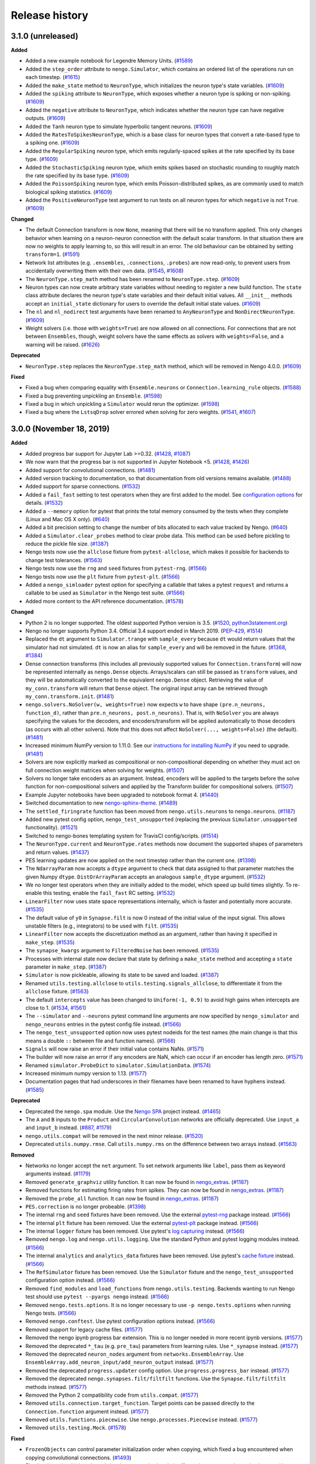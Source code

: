***************
Release history
***************

.. Changelog entries should follow this format:

   version (release date)
   ======================

   **section**

   - One-line description of change (link to Github issue/PR)

.. Changes should be organized in one of several sections:

   - Added
   - Changed
   - Deprecated
   - Removed
   - Fixed

3.1.0 (unreleased)
==================

**Added**

- Added a new example notebook for Legendre Memory Units.
  (`#1589 <https://github.com/nengo/nengo/pull/1589>`__)
- Added the ``step_order`` attribute to ``nengo.Simulator``, which contains an
  ordered list of the operations run on each timestep.
  (`#1615 <https://github.com/nengo/nengo/pull/1615>`__)
- Added the ``make_state`` method to ``NeuronType``, which initializes the
  neuron type's state variables. (`#1609`_)
- Added the ``spiking`` attribute to ``NeuronType``, which exposes whether
  a neuron type is spiking or non-spiking. (`#1609`_)
- Added the ``negative`` attribute to ``NeuronType``, which indicates whether
  the neuron type can have negative outputs. (`#1609`_)
- Added the ``Tanh`` neuron type to simulate hyperbolic tangent neurons. (`#1609`_)
- Added the ``RatesToSpikesNeuronType``, which is a base class for neuron types
  that convert a rate-based type to a spiking one. (`#1609`_)
- Added the ``RegularSpiking`` neuron type, which emits regularly-spaced spikes
  at the rate specified by its base type. (`#1609`_)
- Added the ``StochasticSpiking`` neuron type, which emits spikes based on stochastic
  rounding to roughly match the rate specified by its base type. (`#1609`_)
- Added the ``PoissonSpiking`` neuron type, which emits Poisson-distributed spikes,
  as are commonly used to match biological spiking statistics. (`#1609`_)
- Added the ``PositiveNeuronType`` test argument to run tests on all neuron types
  for which ``negative`` is not ``True``. (`#1609`_)

**Changed**

- The default Connection transform is now ``None``, meaning that there will be
  no transform applied. This only changes behavior when learning on a
  neuron-neuron connection with the default scalar transform. In that situation
  there are now no weights to apply learning to, so this will result in an
  error. The old behaviour can be obtained by setting ``transform=1``.
  (`#1591 <https://github.com/nengo/nengo/pull/1591>`__)
- Network list attributes (e.g. ``.ensembles``, ``.connections``, ``.probes``) are now
  read-only, to prevent users from accidentally overwriting them with their own data.
  (`#1545 <https://github.com/nengo/nengo/issues/1545>`__,
  `#1608 <https://github.com/nengo/nengo/pull/1608>`__)
- The ``NeuronType.step_math`` method has been renamed to ``NeuronType.step``.
  (`#1609`_)
- Neuron types can now create arbitrary state variables without needing to register
  a new build function. The ``state`` class attribute declares the neuron type's
  state variables and their default initial values. All ``__init__`` methods accept
  an ``initial_state`` dictionary for users to override the default initial state
  values. (`#1609`_)
- The ``nl`` and ``nl_nodirect`` test arguments have been renamed to ``AnyNeuronType``
  and ``NonDirectNeuronType``. (`#1609`_)
- Weight solvers (i.e. those with ``weights=True``) are now allowed on all connections.
  For connections that are not between ``Ensembles``, though, weight solvers have the
  same effects as solvers with ``weights=False``, and a warning will be raised.
  (`#1626 <https://github.com/nengo/nengo/pull/1626>`__)

**Deprecated**

- ``NeuronType.step`` replaces the ``NeuronType.step_math`` method,
  which will be removed in Nengo 4.0.0. (`#1609`_)

**Fixed**

- Fixed a bug when comparing equality with ``Ensemble.neurons`` or
  ``Connection.learning_rule`` objects.
  (`#1588 <https://github.com/nengo/nengo/pull/1588>`__)
- Fixed a bug preventing unpickling an ``Ensemble``.
  (`#1598 <https://github.com/nengo/nengo/pull/1598>`__)
- Fixed a bug in which unpickling a ``Simulator`` would rerun the optimizer.
  (`#1598 <https://github.com/nengo/nengo/pull/1598>`__)
- Fixed a bug where the ``LstsqDrop`` solver errored when solving for zero weights.
  (`#1541 <https://github.com/nengo/nengo/issues/1541>`__,
  `#1607 <https://github.com/nengo/nengo/pull/1607>`__)

.. _#1609: https://github.com/nengo/nengo/pull/1609

3.0.0 (November 18, 2019)
=========================

**Added**

- Added progress bar support for Jupyter Lab >=0.32.
  (`#1428 <https://github.com/nengo/nengo/pull/1428>`__,
  `#1087 <https://github.com/nengo/nengo/issues/1087>`__)
- We now warn that the progress bar is not supported in Jupyter Notebook <5.
  (`#1428 <https://github.com/nengo/nengo/pull/1428>`__,
  `#1426 <https://github.com/nengo/nengo/issues/1426>`__)
- Added support for convolutional connections.
  (`#1481 <https://github.com/nengo/nengo/pull/1481>`__)
- Added version tracking to documentation, so that documentation from old
  versions remains available.
  (`#1488 <https://github.com/nengo/nengo/pull/1488>`__)
- Added support for sparse connections.
  (`#1532 <https://github.com/nengo/nengo/pull/1532>`__)
- Added a ``fail_fast`` setting to test operators when they are first
  added to the model. See `configuration options
  <https://www.nengo.ai/nengo/nengorc.html#configuration-options>`__
  for details. (`#1532 <https://github.com/nengo/nengo/pull/1532>`__)
- Added a ``--memory`` option for pytest that prints the total memory
  consumed by the tests when they complete (Linux and Mac OS X only).
  (`#640 <https://github.com/nengo/nengo/pull/640>`__)
- Added a bit precision setting to change the number of bits allocated
  to each value tracked by Nengo.
  (`#640 <https://github.com/nengo/nengo/pull/640>`__)
- Added a ``Simulator.clear_probes`` method to clear probe data.
  This method can be used before pickling to reduce the pickle file size.
  (`#1387 <https://github.com/nengo/nengo/pull/1387>`__)
- Nengo tests now use the ``allclose`` fixture from ``pytest-allclose``,
  which makes it possible for backends to change test tolerances.
  (`#1563 <https://github.com/nengo/nengo/pull/1563>`__)
- Nengo tests now use the ``rng`` and ``seed`` fixtures from ``pytest-rng``.
  (`#1566 <https://github.com/nengo/nengo/pull/1566>`__)
- Nengo tests now use the ``plt`` fixture from ``pytest-plt``.
  (`#1566 <https://github.com/nengo/nengo/pull/1566>`__)
- Added a ``nengo_simloader`` pytest option for specifying a callable that
  takes a pytest ``request`` and returns a callable to be used
  as ``Simulator`` in the Nengo test suite.
  (`#1566 <https://github.com/nengo/nengo/pull/1566>`__)
- Added more content to the API reference documentation.
  (`#1578 <https://github.com/nengo/nengo/pull/1578>`__)

**Changed**

- Python 2 is no longer supported. The oldest supported Python version is 3.5.
  (`#1520 <https://github.com/nengo/nengo/pull/1520>`__,
  `python3statement.org <https://python3statement.org/>`__)
- Nengo no longer supports Python 3.4.
  Official 3.4 support ended in March 2019.
  (`PEP-429 <https://www.python.org/dev/peps/pep-0429/>`__,
  `#1514 <https://github.com/nengo/nengo/pull/1514>`__)
- Replaced the ``dt`` argument to ``Simulator.trange`` with ``sample_every``
  because ``dt`` would return values that the simulator had not simulated.
  ``dt`` is now an alias for ``sample_every`` and will be removed in the future.
  (`#1368 <https://github.com/nengo/nengo/issues/1368>`_,
  `#1384 <https://github.com/nengo/nengo/pull/1384>`_)
- Dense connection transforms (this includes all previously supported values
  for ``Connection.transform``) will now be represented internally as
  ``nengo.Dense`` objects. Arrays/scalars can still be passed as ``transform``
  values, and they will be automatically converted to the equivalent
  ``nengo.Dense`` object. Retrieving the value of ``my_conn.transform`` will
  return that ``Dense`` object. The original input array can be retrieved
  through ``my_conn.transform.init``.
  (`#1481 <https://github.com/nengo/nengo/pull/1481>`__)
- ``nengo.solvers.NoSolver(w, weights=True)`` now expects ``w`` to have shape
  ``(pre.n_neurons, function_d)``,
  rather than ``pre.n_neurons, post.n_neurons)``. That is, with ``NoSolver``
  you are always specifying the values for the decoders, and encoders/transform
  will be applied automatically to those decoders (as occurs with
  all other solvers). Note that this does not affect
  ``NoSolver(..., weights=False)`` (the default).
  (`#1481 <https://github.com/nengo/nengo/pull/1481>`__)
- Increased minimum NumPy version to 1.11.0. See our
  `instructions for installing NumPy
  <https://www.nengo.ai/nengo/getting-started.html#installing-numpy>`__
  if you need to upgrade.
  (`#1481 <https://github.com/nengo/nengo/pull/1481>`__)
- Solvers are now explicitly marked as compositional or non-compositional
  depending on whether they must act on full connection weight matrices
  when solving for weights.
  (`#1507 <https://github.com/nengo/nengo/pull/1507>`__)
- Solvers no longer take encoders as an argument. Instead, encoders will
  be applied to the targets before the solve function for non-compositional
  solvers and applied by the Transform builder for compositional solvers.
  (`#1507 <https://github.com/nengo/nengo/pull/1507>`__)
- Example Jupyter notebooks have been upgraded to notebook format 4.
  (`#1440 <https://github.com/nengo/nengo/pull/1440>`_)
- Switched documentation to new
  `nengo-sphinx-theme <https://github.com/nengo/nengo-sphinx-theme>`_.
  (`#1489 <https://github.com/nengo/nengo/pull/1489>`__)
- The ``settled_firingrate`` function has been moved from
  ``nengo.utils.neurons`` to ``nengo.neurons``.
  (`#1187 <https://github.com/nengo/nengo/pull/1187>`_)
- Added new pytest config option, ``nengo_test_unsupported`` (replacing the
  previous ``Simulator.unsupported`` functionality).
  (`#1521 <https://github.com/nengo/nengo/pull/1521>`_)
- Switched to nengo-bones templating system for TravisCI config/scripts.
  (`#1514 <https://github.com/nengo/nengo/pull/1514>`_)
- The ``NeuronType.current`` and ``NeuronType.rates`` methods now document
  the supported shapes of parameters and return values.
  (`#1437 <https://github.com/nengo/nengo/pull/1437>`__)
- PES learning updates are now applied on the next timestep rather than
  the current one.
  (`#1398 <https://github.com/nengo/nengo/pull/1398>`_)
- The ``NdarrayParam`` now accepts a ``dtype`` argument to check that
  data assigned to that parameter matches the given Numpy ``dtype``.
  ``DistOrArrayParam`` accepts an analogous ``sample_dtype`` argument.
  (`#1532 <https://github.com/nengo/nengo/pull/1532>`__)
- We no longer test operators when they are initially added to the model,
  which speed up build times slightly. To re-enable this testing,
  enable the ``fail_fast`` RC setting.
  (`#1532 <https://github.com/nengo/nengo/pull/1532>`__)
- ``LinearFilter`` now uses state space representations internally,
  which is faster and potentially more accurate.
  (`#1535 <https://github.com/nengo/nengo/pull/1535>`__)
- The default value of ``y0`` in ``Synapse.filt`` is now 0 instead of
  the initial value of the input signal. This allows unstable filters
  (e.g., integrators) to be used with ``filt``.
  (`#1535 <https://github.com/nengo/nengo/pull/1535>`__)
- ``LinearFilter`` now accepts the discretization method as an argument,
  rather than having it specified in ``make_step``.
  (`#1535 <https://github.com/nengo/nengo/pull/1535>`__)
- The ``synapse_kwargs`` argument to ``FilteredNoise`` has been removed.
  (`#1535 <https://github.com/nengo/nengo/pull/1535>`__)
- Processes with internal state now declare that state by defining a
  ``make_state`` method and accepting a ``state`` parameter in ``make_step``.
  (`#1387 <https://github.com/nengo/nengo/pull/1387>`__)
- ``Simulator`` is now pickleable, allowing its state to be saved and loaded.
  (`#1387 <https://github.com/nengo/nengo/pull/1387>`__)
- Renamed ``utils.testing.allclose`` to ``utils.testing.signals_allclose``,
  to differentiate it from the ``allclose`` fixture.
  (`#1563 <https://github.com/nengo/nengo/pull/1563>`__)
- The default ``intercepts`` value has been changed to ``Uniform(-1, 0.9)``
  to avoid high gains when intercepts are close to 1.
  (`#1534 <https://github.com/nengo/nengo/issues/1534>`__,
  `#1561 <https://github.com/nengo/nengo/pull/1561>`__)
- The ``--simulator`` and ``--neurons`` pytest command line arguments are now specified
  by ``nengo_simulator`` and ``nengo_neurons`` entries in the pytest config file
  instead.
  (`#1566 <https://github.com/nengo/nengo/pull/1566>`__)
- The ``nengo_test_unsupported`` option now uses pytest nodeids for the test names
  (the main change is that this means a double ``::`` between file and function names).
  (`#1566 <https://github.com/nengo/nengo/pull/1566>`__)
- ``Signals`` will now raise an error if their initial value contains NaNs.
  (`#1571 <https://github.com/nengo/nengo/pull/1571>`__)
- The builder will now raise an error if any encoders are NaN,
  which can occur if an encoder has length zero.
  (`#1571 <https://github.com/nengo/nengo/pull/1571>`__)
- Renamed ``simulator.ProbeDict`` to ``simulator.SimulationData``.
  (`#1574 <https://github.com/nengo/nengo/pull/1574>`__)
- Increased minimum numpy version to 1.13.
  (`#1577 <https://github.com/nengo/nengo/pull/1577>`__)
- Documentation pages that had underscores in their filenames have been
  renamed to have hyphens instead.
  (`#1585 <https://github.com/nengo/nengo/pull/1585>`__)

**Deprecated**

- Deprecated the ``nengo.spa`` module. Use the
  `Nengo SPA <https://www.nengo.ai/nengo-spa/index.html>`__
  project instead.
  (`#1465 <https://github.com/nengo/nengo/pull/1465>`_)
- The ``A`` and ``B`` inputs to the ``Product`` and ``CircularConvolution``
  networks are officially deprecated. Use ``input_a`` and ``input_b`` instead.
  (`#887 <https://github.com/nengo/nengo/issues/887>`__,
  `#1179 <https://github.com/nengo/nengo/pull/1179>`__)
- ``nengo.utils.compat`` will be removed in the next minor release.
  (`#1520 <https://github.com/nengo/nengo/pull/1520>`_)
- Deprecated ``utils.numpy.rmse``. Call ``utils.numpy.rms`` on
  the difference between two arrays instead.
  (`#1563 <https://github.com/nengo/nengo/pull/1563>`__)

**Removed**

- Networks no longer accept the ``net`` argument. To set network arguments
  like ``label``, pass them as keyword arguments instead.
  (`#1179 <https://github.com/nengo/nengo/pull/1179>`__)
- Removed ``generate_graphviz`` utility function. It can now be found in
  `nengo_extras <https://github.com/nengo/nengo-extras>`__.
  (`#1187 <https://github.com/nengo/nengo/pull/1187>`_)
- Removed functions for estimating firing rates from spikes. They can now
  be found in `nengo_extras <https://github.com/nengo/nengo-extras>`__.
  (`#1187 <https://github.com/nengo/nengo/pull/1187>`_)
- Removed the ``probe_all`` function. It can now be found in
  `nengo_extras <https://github.com/nengo/nengo-extras>`__.
  (`#1187 <https://github.com/nengo/nengo/pull/1187>`_)
- ``PES.correction`` is no longer probeable.
  (`#1398 <https://github.com/nengo/nengo/pull/1398>`_)
- The internal ``rng`` and ``seed`` fixtures have been removed. Use the
  external `pytest-rng <https://www.nengo.ai/pytest-rng/>`__ package instead.
  (`#1566 <https://github.com/nengo/nengo/pull/1566>`__)
- The internal ``plt`` fixture has been removed. Use the
  external `pytest-plt <https://www.nengo.ai/pytest-plt/>`__ package instead.
  (`#1566 <https://github.com/nengo/nengo/pull/1566>`__)
- The internal ``logger`` fixture has been removed. Use pytest's
  `log capturing <https://docs.pytest.org/en/latest/logging.html>`__ instead.
  (`#1566 <https://github.com/nengo/nengo/pull/1566>`__)
- Removed ``nengo.log`` and ``nengo.utils.logging``. Use the standard Python
  and pytest logging modules instead.
  (`#1566 <https://github.com/nengo/nengo/pull/1566>`__)
- The internal ``analytics`` and ``analytics_data`` fixtures have been removed.
  Use pytest's `cache fixture <https://docs.pytest.org/en/latest/cache.html>`__
  instead.
  (`#1566 <https://github.com/nengo/nengo/pull/1566>`__)
- The ``RefSimulator`` fixture has been removed. Use the ``Simulator`` fixture
  and the ``nengo_test_unsupported`` configuration option instead.
  (`#1566 <https://github.com/nengo/nengo/pull/1566>`__)
- Removed ``find_modules`` and ``load_functions`` from ``nengo.utils.testing``.
  Backends wanting to run Nengo test should use ``pytest --pyargs nengo``
  instead.
  (`#1566 <https://github.com/nengo/nengo/pull/1566>`__)
- Removed ``nengo.tests.options``.  It is no longer necessary to use
  ``-p nengo.tests.options`` when running Nengo tests.
  (`#1566 <https://github.com/nengo/nengo/pull/1566>`__)
- Removed ``nengo.conftest``. Use pytest configuration options instead.
  (`#1566 <https://github.com/nengo/nengo/pull/1566>`__)
- Removed support for legacy cache files.
  (`#1577 <https://github.com/nengo/nengo/pull/1577>`__)
- Removed the nengo ipynb progress bar extension. This is no longer needed in more
  recent ipynb versions.
  (`#1577 <https://github.com/nengo/nengo/pull/1577>`__)
- Removed the deprecated ``*_tau`` (e.g. ``pre_tau``) parameters from learning rules.
  Use ``*_synapse`` instead.
  (`#1577 <https://github.com/nengo/nengo/pull/1577>`__)
- Removed the deprecated ``neuron_nodes`` argument from ``networks.EnsembleArray``.
  Use ``EnsembleArray.add_neuron_input/add_neuron_output`` instead.
  (`#1577 <https://github.com/nengo/nengo/pull/1577>`__)
- Removed the deprecated ``progress.updater`` config option.
  Use ``progress.progress_bar`` instead.
  (`#1577 <https://github.com/nengo/nengo/pull/1577>`__)
- Removed the deprecated ``nengo.synapses.filt/filtfilt`` functions.
  Use the ``Synapse.filt/filtfilt`` methods instead.
  (`#1577 <https://github.com/nengo/nengo/pull/1577>`__)
- Removed the Python 2 compatibility code from ``utils.compat``.
  (`#1577 <https://github.com/nengo/nengo/pull/1577>`__)
- Removed ``utils.connection.target_function``. Target points can be passed
  directly to the ``Connection.function`` argument instead.
  (`#1577 <https://github.com/nengo/nengo/pull/1577>`__)
- Removed ``utils.functions.piecewise``. Use ``nengo.processes.Piecewise`` instead.
  (`#1577 <https://github.com/nengo/nengo/pull/1577>`__)
- Removed ``utils.testing.Mock``.
  (`#1578 <https://github.com/nengo/nengo/pull/1578>`__)

**Fixed**

- ``FrozenObjects`` can control parameter initialization order when copying,
  which fixed a bug encountered when copying convolutional connections.
  (`#1493 <https://github.com/nengo/nengo/pull/1493>`__)
- Fixed an issue in which reshaped signals were not having their offset
  values preserved, causing issues with some node functions.
  (`#1474 <https://github.com/nengo/nengo/pull/1474>`__)
- Better error message when Node output function does not match the
  given ``size_in``/``size_out``.
  (`#1452 <https://github.com/nengo/nengo/issues/1452>`_,
  `#1434 <https://github.com/nengo/nengo/pull/1434>`_)
- Several objects had elements missing from their string representations.
  These strings are now automatically generated and tested to be complete.
  (`#1472 <https://github.com/nengo/nengo/pull/1472>`__)
- Fixed the progress bar in recent Jupyter Lab versions.
  (`#1499 <https://github.com/nengo/nengo/issues/1499>`_,
  `#1500 <https://github.com/nengo/nengo/pull/1500>`_)
- Some higher-order ``LinearFilter`` synapses had unnecessary delays
  that have now been removed.
  (`#1535 <https://github.com/nengo/nengo/pull/1535>`__)
- Models using the ``SpikingRectifiedLinear`` neuron type now have their
  decoders cached. (`#1550 <https://github.com/nengo/nengo/pull/1550>`__)
- Optional ``ShapeParam``/``TupleParam`` can now be set to ``None``.
  (`#1569 <https://github.com/nengo/nengo/pull/1569>`__)
- Fixed error when using advanced indexing to connect to an ``Ensemble.neurons``
  object.
  (`#1582 <https://github.com/nengo/nengo/issues/1582>`__,
  `#1583 <https://github.com/nengo/nengo/pull/1583>`__)

2.8.0 (June 9, 2018)
====================

**Added**

- Added a warning when setting ``gain`` and ``bias`` along with either of
  ``max_rates`` or ``intercepts``, as the latter two parameters are ignored.
  (`#1431 <https://github.com/nengo/nengo/issues/1431>`_,
  `#1433 <https://github.com/nengo/nengo/pull/1433>`_)

**Changed**

- Learning rules can now be sliced when providing error input.
  (`#1365 <https://github.com/nengo/nengo/issues/1365>`_,
  `#1385 <https://github.com/nengo/nengo/pull/1385>`_)
- The order of parameters in learning rules has changed such that
  ``learning_rate`` always comes first.
  (`#1095 <https://github.com/nengo/nengo/pull/1095>`__)
- Learning rules take ``pre_synapse``, ``post_synapse``, and ``theta_synapse``
  instead of ``pre_tau``, ``post_tau``, and ``theta_tau`` respectively.
  This allows arbitrary ``Synapse`` objects to be used as filters on
  learning signals.
  (`#1095 <https://github.com/nengo/nengo/pull/1095>`__)

**Deprecated**

- The ``nengo.ipynb`` IPython extension and the ``IPython2ProgressBar``
  have been deprecated and replaced by the ``IPython5ProgressBar``.
  This progress bar will be automatically activated in IPython and
  Jupyter notebooks from IPython version 5.0 onwards.
  (`#1087 <https://github.com/nengo/nengo/issues/1087>`_,
  `#1375 <https://github.com/nengo/nengo/pull/1375>`_)
- The ``pre_tau``, ``post_tau``, and ``theta_tau`` parameters
  for learning rules are deprecated. Instead, use ``pre_synapse``,
  ``post_synapse``, and ``theta_synapse`` respectively.
  (`#1095 <https://github.com/nengo/nengo/pull/1095>`__)

**Removed**

- Removed ``nengo.utils.docutils`` in favor of using
  `nbsphinx <https://nbsphinx.readthedocs.io>`_.
  (`#1349 <https://github.com/nengo/nengo/pull/1349>`_)

2.7.0 (March 7, 2018)
=====================

**Added**

- Added ``amplitude`` parameter to ``LIF``, ``LIFRate``,
  and ``RectifiedLinear``  which scale the output amplitude.
  (`#1325 <https://github.com/nengo/nengo/pull/1325>`_,
  `#1391 <https://github.com/nengo/nengo/pull/1391>`__)
- Added the ``SpikingRectifiedLinear`` neuron model.
  (`#1391 <https://github.com/nengo/nengo/pull/1391>`__)

**Changed**

- Default values can no longer be set for
  ``Ensemble.n_neurons`` or ``Ensemble.dimensions``.
  (`#1372 <https://github.com/nengo/nengo/pull/1372>`__)
- If the simulator seed is not specified, it will now be set
  from the network seed if a network seed is specified.
  (`#980 <https://github.com/nengo/nengo/issues/980>`__,
  `#1386 <https://github.com/nengo/nengo/pull/1386>`__)

**Fixed**

- Fixed an issue in which signals could not be pickled,
  making it impossible to pickle ``Model`` instances.
  (`#1135 <https://github.com/nengo/nengo/pull/1135>`_)
- Better error message for invalid return values in ``nengo.Node`` functions.
  (`#1317 <https://github.com/nengo/nengo/pull/1317>`_)
- Fixed an issue in which accepting and passing ``(*args, **kwargs)``
  could not be used in custom solvers.
  (`#1358 <https://github.com/nengo/nengo/issues/1358>`_,
  `#1359 <https://github.com/nengo/nengo/pull/1359>`_)
- Fixed an issue in which the cache would not release its index lock
  on abnormal termination of the Nengo process.
  (`#1364 <https://github.com/nengo/nengo/pull/1364>`_)
- Fixed validation checks that prevented the default
  from being set on certain parameters.
  (`#1372 <https://github.com/nengo/nengo/pull/1372>`__)
- Fixed an issue with repeated elements in slices in which
  a positive and negative index referred to the same dimension.
  (`#1395 <https://github.com/nengo/nengo/pull/1395>`_)
- The ``Simulator.n_steps`` and ``Simulator.time`` properties
  now return scalars, as was stated in the documentation.
  (`#1406 <https://github.com/nengo/nengo/pull/1406>`_)
- Fixed the ``--seed-offset`` option of the test suite.
  (`#1409 <https://github.com/nengo/nengo/pull/1409>`_)

2.6.0 (October 6, 2017)
=======================

**Added**

- Added a ``NoSolver`` solver that can be used to manually pass in
  a predefined set of decoders or weights to a connection.
  (`#1352 <https://github.com/nengo/nengo/pull/1352>`_)
- Added a ``Piecewise`` process, which replaces the now deprecated
  ``piecewise`` function.
  (`#1036 <https://github.com/nengo/nengo/issues/1036>`_,
  `#1100 <https://github.com/nengo/nengo/pull/1100>`_,
  `#1355 <https://github.com/nengo/nengo/pull/1355/>`_,
  `#1362 <https://github.com/nengo/nengo/pull/1362>`_)

**Changed**

- The minimum required version of NumPy has been raised to 1.8.
  (`#947 <https://github.com/nengo/nengo/issues/947>`_)
- Learning rules can now have a learning rate of 0.
  (`#1356 <https://github.com/nengo/nengo/pull/1356>`_)
- Running the simulator for zero timesteps will now issue a warning,
  and running for negative time will error.
  (`#1354 <https://github.com/nengo/nengo/issues/1354>`_,
  `#1357 <https://github.com/nengo/nengo/pull/1357>`_)

**Fixed**

- Fixed an issue in which the PES learning rule could not be used
  on connections to an ``ObjView`` when using a weight solver.
  (`#1317 <https://github.com/nengo/nengo/pull/1317>`_)
- The progress bar that can appear when building a large model
  will now appear earlier in the build process.
  (`#1340 <https://github.com/nengo/nengo/pull/1340>`_)
- Fixed an issue in which ``ShapeParam`` would always store ``None``.
  (`#1342 <https://github.com/nengo/nengo/pull/1342>`_)
- Fixed an issue in which multiple identical indices in a slice were ignored.
  (`#947 <https://github.com/nengo/nengo/issues/947>`_,
  `#1361 <https://github.com/nengo/nengo/pull/1361>`_)

**Deprecated**

- The ``piecewise`` function in ``nengo.utils.functions`` has been deprecated.
  Please use the ``Piecewise`` process instead.
  (`#1100 <https://github.com/nengo/nengo/pull/1100>`_)

2.5.0 (July 24, 2017)
=====================

**Added**

- Added a ``n_neurons`` property to ``Network``, which gives the
  number of neurons in the network, including all subnetworks.
  (`#435 <https://github.com/nengo/nengo/issues/435>`_,
  `#1186 <https://github.com/nengo/nengo/pull/1186>`_)
- Added a new example showing how adjusting ensemble tuning curves can
  improve function approximation.
  (`#1129 <https://github.com/nengo/nengo/pull/1129>`_)
- Added a minimum magnitude option to ``UniformHypersphere``.
  (`#799 <https://github.com/nengo/nengo/pull/799>`_)
- Added documentation on RC settings.
  (`#1130 <https://github.com/nengo/nengo/pull/1130>`_)
- Added documentation on improving performance.
  (`#1119 <https://github.com/nengo/nengo/issues/1119>`_,
  `#1130 <https://github.com/nengo/nengo/pull/1130>`_)
- Added ``LinearFilter.combine`` method to
  combine two ``LinearFilter`` instances.
  (`#1312 <https://github.com/nengo/nengo/pull/1312>`_)
- Added a method to all neuron types to compute ensemble
  ``max_rates`` and ``intercepts`` given ``gain`` and ``bias``.
  (`#1334 <https://github.com/nengo/nengo/pull/1334>`_)

**Changed**

- Learning rules now have a ``size_in`` parameter and attribute,
  allowing both integers and strings to define the dimensionality
  of the learning rule. This replaces the ``error_type`` attribute.
  (`#1307 <https://github.com/nengo/nengo/pull/1307>`_,
  `#1310 <https://github.com/nengo/nengo/pull/1310>`_)
- ``EnsembleArray.n_neurons`` now gives the total number of neurons
  in all ensembles, including those in subnetworks.
  To get the number of neurons in each ensemble,
  use ``EnsembleArray.n_neurons_per_ensemble``.
  (`#1186 <https://github.com/nengo/nengo/pull/1186>`_)
- The `Nengo modelling API document
  <https://www.nengo.ai/nengo/frontend-api.html>`_
  now has summaries to help navigate the page.
  (`#1304 <https://github.com/nengo/nengo/pull/1304>`_)
- The error raised when a ``Connection`` function returns ``None``
  is now more clear.
  (`#1319 <https://github.com/nengo/nengo/pull/1319>`_)
- We now raise an error when a ``Connection`` transform is set to ``None``.
  (`#1326 <https://github.com/nengo/nengo/pull/1326>`_)

**Fixed**

- Probe cache is now cleared on simulator reset.
  (`#1324 <https://github.com/nengo/nengo/pull/1324>`_)
- Neural gains are now always applied after the synapse model.
  Previously, this was the case for decoded connections
  but not neuron-to-neuron connections.
  (`#1330 <https://github.com/nengo/nengo/pull/1330>`_)
- Fixed a crash when a lock cannot be acquired while shrinking the cache.
  (`#1335 <https://github.com/nengo/nengo/issues/1335>`_,
  `#1336 <https://github.com/nengo/nengo/pull/1336>`_)

2.4.0 (April 18, 2017)
======================

**Added**

- Added an optimizer that reduces simulation time for common types of models.
  The optimizer can be turned off by passing ``optimize=False`` to ``Simulator``.
  (`#1035 <https://github.com/nengo/nengo/pull/1035>`_)
- Added the option to not normalize encoders by setting
  ``Ensemble.normalize_encoders`` to ``False``.
  (`#1191 <https://github.com/nengo/nengo/issues/1191>`_,
  `#1267 <https://github.com/nengo/nengo/pull/1267>`_)
- Added the ``Samples`` distribution to allow raw NumPy arrays
  to be passed in situations where a distribution is required.
  (`#1233 <https://github.com/nengo/nengo/pull/1233>`_)

**Changed**

- We now raise an error when an ensemble is assigned a negative gain.
  This can occur when solving for gains with intercepts greater than 1.
  (`#1212 <https://github.com/nengo/nengo/issues/1212>`_,
  `#1231 <https://github.com/nengo/nengo/issues/1231>`_,
  `#1248 <https://github.com/nengo/nengo/pull/1248>`_)
- We now raise an error when a ``Node`` or ``Direct`` ensemble
  produces a non-finite value.
  (`#1178 <https://github.com/nengo/nengo/issues/1178>`_,
  `#1280 <https://github.com/nengo/nengo/issues/1280>`_,
  `#1286 <https://github.com/nengo/nengo/pull/1286>`_)
- We now enforce that the ``label`` of a network must be a string or ``None``,
  and that the ``seed`` of a network must be an int or ``None``.
  This helps avoid situations where the seed would mistakenly
  be passed as the label.
  (`#1277 <https://github.com/nengo/nengo/pull/1277>`_,
  `#1275 <https://github.com/nengo/nengo/issues/1275>`_)
- It is now possible to pass NumPy arrays in the ``ens_kwargs`` argument of
  ``EnsembleArray``. Arrays are wrapped in a ``Samples`` distribution internally.
  (`#691 <https://github.com/nengo/nengo/issues/691>`_,
  `#766 <https://github.com/nengo/nengo/issues/766>`_,
  `#1233 <https://github.com/nengo/nengo/pull/1233>`_)
- The default refractory period (``tau_ref``) for the ``Sigmoid`` neuron type
  has changed to 2.5 ms (from 2 ms) for better compatibility with the
  default maximum firing rates of 200-400 Hz.
  (`#1248 <https://github.com/nengo/nengo/pull/1248>`_)
- Inputs to the ``Product`` and ``CircularConvolution`` networks have been
  renamed from ``A`` and ``B`` to ``input_a`` and ``input_b`` for consistency.
  The old names are still available, but should be considered deprecated.
  (`#887 <https://github.com/nengo/nengo/issues/887>`_,
  `#1296 <https://github.com/nengo/nengo/pull/1296>`_)

**Fixed**

- Properly handle non C-contiguous node outputs.
  (`#1184 <https://github.com/nengo/nengo/issues/1184>`_,
  `#1185 <https://github.com/nengo/nengo/pull/1185>`_)

**Deprecated**

- The ``net`` argument to networks has been deprecated. This argument existed
  so that network components could be added to an existing network instead of
  constructing a new network. However, this feature is rarely used,
  and makes the code more complicated for complex networks.
  (`#1296 <https://github.com/nengo/nengo/pull/1296>`_)

2.3.1 (February 18, 2017)
=========================

**Added**

- Added documentation on config system quirks.
  (`#1224 <https://github.com/nengo/nengo/pull/1224>`_)
- Added ``nengo.utils.network.activate_direct_mode`` function to make it
  easier to activate direct mode in networks where some parts require neurons.
  (`#1111 <https://github.com/nengo/nengo/issues/1111>`_,
  `#1168 <https://github.com/nengo/nengo/pull/1168>`_)

**Fixed**

- The matrix multiplication example will now work with matrices of any size
  and uses the product network for clarity.
  (`#1159 <https://github.com/nengo/nengo/pull/1159>`_)
- Fixed instances in which passing a callable class as a function could fail.
  (`#1245 <https://github.com/nengo/nengo/pull/1245>`_)
- Fixed an issue in which probing some attributes would be one timestep
  faster than other attributes.
  (`#1234 <https://github.com/nengo/nengo/issues/1234>`_,
  `#1245 <https://github.com/nengo/nengo/pull/1245>`_)
- Fixed an issue in which SPA models could not be copied.
  (`#1266 <https://github.com/nengo/nengo/issues/1266>`_,
  `#1271 <https://github.com/nengo/nengo/pull/1271>`_)
- Fixed an issue in which Nengo would crash if other programs
  had locks on Nengo cache files in Windows.
  (`#1200 <https://github.com/nengo/nengo/issues/1200>`_,
  `#1235 <https://github.com/nengo/nengo/pull/1235>`_)

**Changed**

- Integer indexing of Nengo objects out of range raises an ``IndexError``
  now to be consistent with standard Python behaviour.
  (`#1176 <https://github.com/nengo/nengo/issues/1176>`_,
  `#1183 <https://github.com/nengo/nengo/pull/1183>`_)
- Documentation that applies to all Nengo projects has been moved to
  https://www.nengo.ai/.
  (`#1251 <https://github.com/nengo/nengo/pull/1251>`_)

2.3.0 (November 30, 2016)
=========================

**Added**

- It is now possible to probe ``scaled_encoders`` on ensembles.
  (`#1167 <https://github.com/nengo/nengo/pull/1167>`_,
  `#1117 <https://github.com/nengo/nengo/issues/1117>`_)
- Added ``copy`` method to Nengo objects. Nengo objects can now be pickled.
  (`#977 <https://github.com/nengo/nengo/issues/977>`_,
  `#984 <https://github.com/nengo/nengo/pull/984>`_)
- A progress bar now tracks the build process
  in the terminal and Jupyter notebook.
  (`#937 <https://github.com/nengo/nengo/issues/937>`_,
  `#1151 <https://github.com/nengo/nengo/pull/1151>`_)
- Added ``nengo.dists.get_samples`` function for convenience
  when working with distributions or samples.
  (`#1181 <https://github.com/nengo/nengo/pull/1181>`_,
  `docs <https://www.nengo.ai/nengo/frontend-api.html#nengo.dists.get_samples>`_)

**Changed**

- Access to probe data via ``nengo.Simulator.data`` is now cached,
  making repeated access much faster.
  (`#1076 <https://github.com/nengo/nengo/issues/1076>`_,
  `#1175 <https://github.com/nengo/nengo/pull/1175>`_)

**Deprecated**

- Access to ``nengo.Simulator.model`` is deprecated. To access static data
  generated during the build use ``nengo.Simulator.data``. It provides access
  to everything that ``nengo.Simulator.model.params`` used to provide access to
  and is the canonical way to access this data across different backends.
  (`#1145 <https://github.com/nengo/nengo/issues/1145>`_,
  `#1173 <https://github.com/nengo/nengo/pull/1173>`_)

2.2.0 (September 12, 2016)
==========================

**API changes**

- It is now possible to pass a NumPy array to the ``function`` argument
  of ``nengo.Connection``. The values in the array are taken to be the
  targets in the decoder solving process, which means that the ``eval_points``
  must also be set on the connection.
  (`#1010 <https://github.com/nengo/nengo/pull/1010>`_)
- ``nengo.utils.connection.target_function`` is now deprecated, and will
  be removed in Nengo 3.0. Instead, pass the targets directly to the
  connection through the ``function`` argument.
  (`#1010 <https://github.com/nengo/nengo/pull/1010>`_)

**Behavioural changes**

- Dropped support for NumPy 1.6. Oldest supported NumPy version is now 1.7.
  (`#1147 <https://github.com/nengo/nengo/pull/1147>`_)

**Improvements**

- Added a ``nengo.backends`` entry point to make the reference simulator
  discoverable for other Python packages. In the future all backends should
  declare an entry point accordingly.
  (`#1127 <https://github.com/nengo/nengo/pull/1127>`_)
- Added ``ShapeParam`` to store array shapes.
  (`#1045 <https://github.com/nengo/nengo/pull/1045>`_)
- Added ``ThresholdingPreset`` to configure ensembles for thresholding.
  (`#1058 <https://github.com/nengo/nengo/issues/1058>`_,
  `#1077 <https://github.com/nengo/nengo/pull/1077>`_,
  `#1148 <https://github.com/nengo/nengo/pull/1148>`_)
- Tweaked ``rasterplot`` so that spikes from different neurons don't overlap.
  (`#1121 <https://github.com/nengo/nengo/pull/1121>`_)

**Documentation**

- Added a page explaining the config system and preset configs.
  (`#1150 <https://github.com/nengo/nengo/pull/1150>`_)

**Bug fixes**

- Fixed some situations where the cache index becomes corrupt by
  writing the updated cache index atomically (in most cases).
  (`#1097 <https://github.com/nengo/nengo/issues/1097>`_,
  `#1107 <https://github.com/nengo/nengo/pull/1107>`_)
- The synapse methods ``filt`` and ``filtfilt`` now support lists as input.
  (`#1123 <https://github.com/nengo/nengo/pull/1123>`_)
- Added a registry system so that only stable objects are cached.
  (`#1054 <https://github.com/nengo/nengo/issues/1054>`_,
  `#1068 <https://github.com/nengo/nengo/pull/1068>`_)
- Nodes now support array views as input.
  (`#1156 <https://github.com/nengo/nengo/issues/1156>`_,
  `#1157 <https://github.com/nengo/nengo/pull/1157>`_)

2.1.2 (June 27, 2016)
=====================

**Bug fixes**

- The DecoderCache is now more robust when used improperly, and no longer
  requires changes to backends in order to use properly.
  (`#1112 <https://github.com/nengo/nengo/pull/1112>`_)

2.1.1 (June 24, 2016)
=====================

**Improvements**

- Improved the default ``LIF`` neuron model to spike at the same rate as the
  ``LIFRate`` neuron model for constant inputs. The older model has been
  moved to `nengo_extras <https://github.com/nengo/nengo-extras>`_
  under the name ``FastLIF``.
  (`#975 <https://github.com/nengo/nengo/pull/975>`_)
- Added ``y0`` attribute to ``WhiteSignal``, which adjusts the phase of each
  dimension to begin with absolute value closest to ``y0``.
  (`#1064 <https://github.com/nengo/nengo/pull/1064>`_)
- Allow the ``AssociativeMemory`` to accept Semantic Pointer expressions as
  ``input_keys`` and ``output_keys``.
  (`#982 <https://github.com/nengo/nengo/pull/982>`_)

**Bug fixes**

- The DecoderCache is used as context manager instead of relying on the
  ``__del__`` method for cleanup. This should solve problems with the
  cache's file lock not being removed. It might be necessary to
  manually remove the ``index.lock`` file in the cache directory after
  upgrading from an older Nengo version.
  (`#1053 <https://github.com/nengo/nengo/pull/1053>`_,
  `#1041 <https://github.com/nengo/nengo/issues/1041>`_,
  `#1048 <https://github.com/nengo/nengo/issues/1048>`_)
- If the cache index is corrupted, we now fail gracefully by invalidating
  the cache and continuing rather than raising an exception.
  (`#1110 <https://github.com/nengo/nengo/pull/1110>`_,
  `#1097 <https://github.com/nengo/nengo/issues/1097>`_)
- The ``Nnls`` solver now works for weights. The ``NnlsL2`` solver is
  improved since we clip values to be non-negative before forming
  the Gram system.
  (`#1027 <https://github.com/nengo/nengo/pull/1027>`_,
  `#1019 <https://github.com/nengo/nengo/issues/1019>`_)
- Eliminate memory leak in the parameter system.
  (`#1089 <https://github.com/nengo/nengo/issues/1089>`_,
  `#1090 <https://github.com/nengo/nengo/pull/1090>`_)
- Allow recurrence of the form ``a=b, b=a`` in basal ganglia SPA actions.
  (`#1098 <https://github.com/nengo/nengo/issues/1098>`_,
  `#1099 <https://github.com/nengo/nengo/pull/1099>`_)
- Support a greater range of Jupyter notebook and ipywidgets versions with the
  the ``ipynb`` extensions.
  (`#1088 <https://github.com/nengo/nengo/pull/1088>`_,
  `#1085 <https://github.com/nengo/nengo/issues/1085>`_)

2.1.0 (April 27, 2016)
======================

**API changes**

- A new class for representing stateful functions called ``Process``
  has been added. ``Node`` objects are now process-aware, meaning that
  a process can be used as a node's ``output``. Unlike non-process
  callables, processes are properly reset when a simulator is reset.
  See the ``processes.ipynb`` example notebook, or the API documentation
  for more details.
  (`#590 <https://github.com/nengo/nengo/pull/590>`_,
  `#652 <https://github.com/nengo/nengo/pull/652>`_,
  `#945 <https://github.com/nengo/nengo/pull/945>`_,
  `#955 <https://github.com/nengo/nengo/pull/955>`_)
- Spiking ``LIF`` neuron models now accept an additional argument,
  ``min_voltage``. Voltages are clipped such that they do not drop below
  this value (previously, this was fixed at 0).
  (`#666 <https://github.com/nengo/nengo/pull/666>`_)
- The ``PES`` learning rule no longer accepts a connection as an argument.
  Instead, error information is transmitted by making a connection to the
  learning rule object (e.g.,
  ``nengo.Connection(error_ensemble, connection.learning_rule)``.
  (`#344 <https://github.com/nengo/nengo/issues/344>`_,
  `#642 <https://github.com/nengo/nengo/pull/642>`_)
- The ``modulatory`` attribute has been removed from ``nengo.Connection``.
  This was only used for learning rules to this point, and has been removed
  in favor of connecting directly to the learning rule.
  (`#642 <https://github.com/nengo/nengo/pull/642>`_)
- Connection weights can now be probed with ``nengo.Probe(conn, 'weights')``,
  and these are always the weights that will change with learning
  regardless of the type of connection. Previously, either ``decoders`` or
  ``transform`` may have changed depending on the type of connection;
  it is now no longer possible to probe ``decoders`` or ``transform``.
  (`#729 <https://github.com/nengo/nengo/pull/729>`_)
- A version of the AssociativeMemory SPA module is now available as a
  stand-alone network in ``nengo.networks``. The AssociativeMemory SPA module
  also has an updated argument list.
  (`#702 <https://github.com/nengo/nengo/pull/702>`_)
- The ``Product`` and ``InputGatedMemory`` networks no longer accept a
  ``config`` argument. (`#814 <https://github.com/nengo/nengo/pull/814>`_)
- The ``EnsembleArray`` network's ``neuron_nodes`` argument is deprecated.
  Instead, call the new ``add_neuron_input`` or ``add_neuron_output`` methods.
  (`#868 <https://github.com/nengo/nengo/pull/868>`_)
- The ``nengo.log`` utility function now takes a string ``level`` parameter
  to specify any logging level, instead of the old binary ``debug`` parameter.
  Cache messages are logged at DEBUG instead of INFO level.
  (`#883 <https://github.com/nengo/nengo/pull/883>`_)
- Reorganised the Associative Memory code, including removing many extra
  parameters from ``nengo.networks.assoc_mem.AssociativeMemory`` and modifying
  the defaults of others.
  (`#797 <https://github.com/nengo/nengo/pull/797>`_)
- Add ``close`` method to ``Simulator``. ``Simulator`` can now be used
  used as a context manager.
  (`#857 <https://github.com/nengo/nengo/issues/857>`_,
  `#739 <https://github.com/nengo/nengo/issues/739>`_,
  `#859 <https://github.com/nengo/nengo/pull/859>`_)
- Most exceptions that Nengo can raise are now custom exception classes
  that can be found in the ``nengo.exceptions`` module.
  (`#781 <https://github.com/nengo/nengo/pull/781>`_)
- All Nengo objects (``Connection``, ``Ensemble``, ``Node``, and ``Probe``)
  now accept a ``label`` and ``seed`` argument if they didn't previously.
  (`#958 <https://github.com/nengo/nengo/pull/859>`_)
- In ``nengo.synapses``, ``filt`` and ``filtfilt`` are deprecated. Every
  synapse type now has ``filt`` and ``filtfilt`` methods that filter
  using the synapse.
  (`#945 <https://github.com/nengo/nengo/pull/945>`_)
- ``Connection`` objects can now accept a ``Distribution`` for the transform
  argument; the transform matrix will be sampled from that distribution
  when the model is built.
  (`#979 <https://github.com/nengo/nengo/pull/979>`_).

**Behavioural changes**

- The sign on the ``PES`` learning rule's error has been flipped to conform
  with most learning rules, in which error is minimized. The error should be
  ``actual - target``. (`#642 <https://github.com/nengo/nengo/pull/642>`_)
- The ``PES`` rule's learning rate is invariant to the number of neurons
  in the presynaptic population. The effective speed of learning should now
  be unaffected by changes in the size of the presynaptic population.
  Existing learning networks may need to be updated; to achieve identical
  behavior, scale the learning rate by ``pre.n_neurons / 100``.
  (`#643 <https://github.com/nengo/nengo/issues/643>`_)
- The ``probeable`` attribute of all Nengo objects is now implemented
  as a property, rather than a configurable parameter.
  (`#671 <https://github.com/nengo/nengo/pull/671>`_)
- Node functions receive ``x`` as a copied NumPy array (instead of a readonly
  view).
  (`#716 <https://github.com/nengo/nengo/issues/716>`_,
  `#722 <https://github.com/nengo/nengo/pull/722>`_)
- The SPA Compare module produces a scalar output (instead of a specific
  vector).
  (`#775 <https://github.com/nengo/nengo/issues/775>`_,
  `#782 <https://github.com/nengo/nengo/pull/782>`_)
- Bias nodes in ``spa.Cortical``, and gate ensembles and connections in
  ``spa.Thalamus`` are now stored in the target modules.
  (`#894 <https://github.com/nengo/nengo/issues/894>`_,
  `#906 <https://github.com/nengo/nengo/pull/906>`_)
- The ``filt`` and ``filtfilt`` functions on ``Synapse`` now use the initial
  value of the input signal to initialize the filter output by default. This
  provides more accurate filtering at the beginning of the signal, for signals
  that do not start at zero.
  (`#945 <https://github.com/nengo/nengo/pull/945>`_)

**Improvements**

- Added ``Ensemble.noise`` attribute, which injects noise directly into
  neurons according to a stochastic ``Process``.
  (`#590 <https://github.com/nengo/nengo/pull/590>`_)
- Added a ``randomized_svd`` subsolver for the L2 solvers. This can be much
  quicker for large numbers of neurons or evaluation points.
  (`#803 <https://github.com/nengo/nengo/pull/803>`_)
- Added ``PES.pre_tau`` attribute, which sets the time constant on a lowpass
  filter of the presynaptic activity.
  (`#643 <https://github.com/nengo/nengo/issues/643>`_)
- ``EnsembleArray.add_output`` now accepts a list of functions
  to be computed by each ensemble.
  (`#562 <https://github.com/nengo/nengo/issues/562>`_,
  `#580 <https://github.com/nengo/nengo/pull/580>`_)
- ``LinearFilter`` now has an ``analog`` argument which can be set
  through its constructor. Linear filters with digital coefficients
  can be specified by setting ``analog`` to ``False``.
  (`#819 <https://github.com/nengo/nengo/pull/819>`_)
- Added ``SqrtBeta`` distribution, which describes the distribution
  of semantic pointer elements.
  (`#414 <https://github.com/nengo/nengo/issues/414>`_,
  `#430 <https://github.com/nengo/nengo/pull/430>`_)
- Added ``Triangle`` synapse, which filters with a triangular FIR filter.
  (`#660 <https://github.com/nengo/nengo/pull/660>`_)
- Added ``utils.connection.eval_point_decoding`` function, which
  provides a connection's static decoding of a list of evaluation points.
  (`#700 <https://github.com/nengo/nengo/pull/700>`_)
- Resetting the Simulator now resets all Processes, meaning the
  injected random signals and noise are identical between runs,
  unless the seed is changed (which can be done through
  ``Simulator.reset``).
  (`#582 <https://github.com/nengo/nengo/issues/582>`_,
  `#616 <https://github.com/nengo/nengo/issues/616>`_,
  `#652 <https://github.com/nengo/nengo/pull/652>`_)
- An exception is raised if SPA modules are not properly assigned to an SPA
  attribute.
  (`#730 <https://github.com/nengo/nengo/issues/730>`_,
  `#791 <https://github.com/nengo/nengo/pull/791>`_)
- The ``Product`` network is now more accurate.
  (`#651 <https://github.com/nengo/nengo/pull/651>`_)
- Numpy arrays can now be used as indices for slicing objects.
  (`#754 <https://github.com/nengo/nengo/pull/754>`_)
- ``Config.configures`` now accepts multiple classes rather than
  just one. (`#842 <https://github.com/nengo/nengo/pull/842>`_)
- Added ``add`` method to ``spa.Actions``, which allows
  actions to be added after module has been initialized.
  (`#861 <https://github.com/nengo/nengo/issues/861>`_,
  `#862 <https://github.com/nengo/nengo/pull/862>`_)
- Added SPA wrapper for circular convolution networks, ``spa.Bind``
  (`#849 <https://github.com/nengo/nengo/pull/849>`_)
- Added the ``Voja`` (Vector Oja) learning rule type, which updates an
  ensemble's encoders to fire selectively for its inputs. (see
  ``examples/learning/learn_associations.ipynb``).
  (`#727 <https://github.com/nengo/nengo/pull/727>`_)
- Added a clipped exponential distribution useful for thresholding, in
  particular in the AssociativeMemory.
  (`#779 <https://github.com/nengo/nengo/pull/779>`_)
- Added a cosine similarity distribution, which is the distribution of the
  cosine of the angle between two random vectors. It is useful for setting
  intercepts, in particular when using the ``Voja`` learning rule.
  (`#768 <https://github.com/nengo/nengo/pull/768>`_)
- ``nengo.synapses.LinearFilter`` now has an ``evaluate`` method to
  evaluate the filter response to sine waves of given frequencies. This can
  be used to create Bode plots, for example.
  (`#945 <https://github.com/nengo/nengo/pull/945>`_)
- ``nengo.spa.Vocabulary`` objects now have a ``readonly`` attribute that
  can be used to disallow adding new semantic pointers. Vocabulary subsets
  are read-only by default.
  (`#699 <https://github.com/nengo/nengo/pull/699>`_)
- Improved performance of the decoder cache by writing all decoders
  of a network into a single file.
  (`#946 <https://github.com/nengo/nengo/pull/946>`_)

**Bug fixes**

- Fixed issue where setting ``Connection.seed`` through the constructor had
  no effect. (`#724 <https://github.com/nengo/nengo/issues/725>`_)
- Fixed issue in which learning connections could not be sliced.
  (`#632 <https://github.com/nengo/nengo/issues/632>`_)
- Fixed issue when probing scalar transforms.
  (`#667 <https://github.com/nengo/nengo/issues/667>`_,
  `#671 <https://github.com/nengo/nengo/pull/671>`_)
- Fix for SPA actions that route to a module with multiple inputs.
  (`#714 <https://github.com/nengo/nengo/pull/714>`_)
- Corrected the ``rmses`` values in ``BuiltConnection.solver_info`` when using
  ``NNls`` and ``Nnl2sL2`` solvers, and the ``reg`` argument for ``Nnl2sL2``.
  (`#839 <https://github.com/nengo/nengo/pull/839>`_)
- ``spa.Vocabulary.create_pointer`` now respects the specified number of
  creation attempts, and returns the most dissimilar pointer if none can be
  found below the similarity threshold.
  (`#817 <https://github.com/nengo/nengo/pull/817>`_)
- Probing a Connection's output now returns the output of that individual
  Connection, rather than the input to the Connection's post Ensemble.
  (`#973 <https://github.com/nengo/nengo/issues/973>`_,
  `#974 <https://github.com/nengo/nengo/pull/974>`_)
- Fixed thread-safety of using networks and config in ``with`` statements.
  (`#989 <https://github.com/nengo/nengo/pull/989>`_)
- The decoder cache will only be used when a seed is specified.
  (`#946 <https://github.com/nengo/nengo/pull/946>`_)

2.0.4 (April 27, 2016)
======================

**Bug fixes**

- Cache now fails gracefully if the ``legacy.txt`` file cannot be read.
  This can occur if a later version of Nengo is used.

2.0.3 (December 7, 2015)
========================

**API changes**

- The ``spa.State`` object replaces the old ``spa.Memory`` and ``spa.Buffer``.
  These old modules are deprecated and will be removed in 2.2.
  (`#796 <https://github.com/nengo/nengo/pull/796>`_)

2.0.2 (October 13, 2015)
========================

2.0.2 is a bug fix release to ensure that Nengo continues
to work with more recent versions of Jupyter
(formerly known as the IPython notebook).

**Behavioural changes**

- The IPython notebook progress bar has to be activated with
  ``%load_ext nengo.ipynb``.
  (`#693 <https://github.com/nengo/nengo/pull/693>`_)

**Improvements**

- Added ``[progress]`` section to ``nengorc`` which allows setting
  ``progress_bar`` and ``updater``.
  (`#693 <https://github.com/nengo/nengo/pull/693>`_)

**Bug fixes**

- Fix compatibility issues with newer versions of IPython,
  and Jupyter. (`#693 <https://github.com/nengo/nengo/pull/693>`_)

2.0.1 (January 27, 2015)
========================

**Behavioural changes**

- Node functions receive ``t`` as a float (instead of a NumPy scalar)
  and ``x`` as a readonly NumPy array (instead of a writeable array).
  (`#626 <https://github.com/nengo/nengo/issues/626>`_,
  `#628 <https://github.com/nengo/nengo/pull/628>`_)

**Improvements**

- ``rasterplot`` works with 0 neurons, and generates much smaller PDFs.
  (`#601 <https://github.com/nengo/nengo/pull/601>`_)

**Bug fixes**

- Fix compatibility with NumPy 1.6.
  (`#627 <https://github.com/nengo/nengo/pull/627>`_)

2.0.0 (January 15, 2015)
========================

Initial release of Nengo 2.0!
Supports Python 2.6+ and 3.3+.
Thanks to all of the contributors for making this possible!
